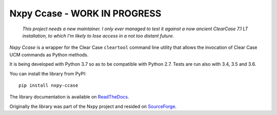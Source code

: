 Nxpy Ccase - WORK IN PROGRESS
=============================

  *This project needs a new maintainer. I only ever managed to test it against a now ancient
  ClearCase 7.1 LT installation, to which I'm likely to lose access in a not too distant future.*

*Nxpy Ccase* is a wrapper for the Clear Case ``cleartool`` command line utility that allows the
invocation of Clear Case UCM commands as Python methods.
 
It is being developed with Python 3.7 so as to be compatible with Python 2.7. Tests are
run also with 3.4, 3.5 and 3.6.

You can install the library from PyPI::

    pip install nxpy-ccase

The library documentation is available on 
`ReadTheDocs <https://nxpy_ccase.readthedocs.io/en/latest/>`_.

Originally the library was part of the Nxpy project and resided on
`SourceForge <http://nxpy.sourceforge.net>`_.
